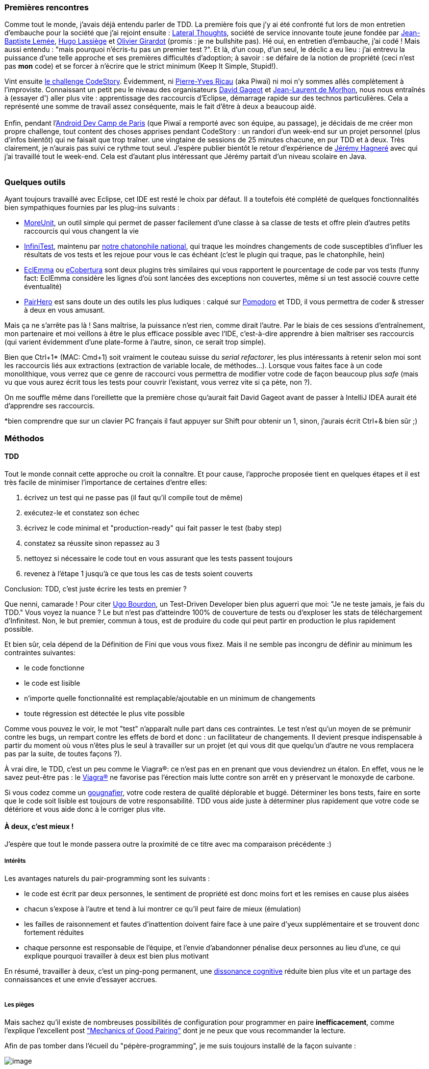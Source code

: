 Premières rencontres
~~~~~~~~~~~~~~~~~~~~

Comme tout le monde, j'avais déjà entendu parler de TDD. La première
fois que j'y ai été confronté fut lors de mon entretien d'embauche pour
la société que j'ai rejoint ensuite :
http://www.lateral-thoughts.com/[Lateral Thoughts], société de service
innovante toute jeune fondée par
https://twitter.com/#%21/jblemee[Jean-Baptiste Lemée],
https://twitter.com/#%21/hugolassiege[Hugo Lassiège] et
https://twitter.com/#%21/ogirardot[Olivier Girardot] (promis : je ne
bullshite pas). Hé oui, en entretien d'embauche, j'ai codé ! Mais aussi
entendu : "mais pourquoi n'écris-tu pas un premier test ?". Et là, d'un
coup, d'un seul, le déclic a eu lieu : j'ai entrevu la puissance d'une
telle approche et ses premières difficultés d'adoption; à savoir : se
défaire de la notion de propriété (ceci n'est pas *mon* code) et se
forcer à n'écrire que le strict minimum (Keep It Simple, Stupid!).

Vint ensuite link:/?post/2012/02/17/Anonymous-Driven-Development[le
challenge CodeStory]. Évidemment, ni
https://twitter.com/#%21/piwai[Pierre-Yves Ricau] (aka Piwaï) ni moi n'y
sommes allés complètement à l'improviste. Connaissant un petit peu le
niveau des organisateurs https://twitter.com/#%21/dgageot[David Gageot]
et https://twitter.com/#%21/morlhon[Jean-Laurent de Morlhon], nous nous
entraînés à (essayer d') aller plus vite : apprentissage des raccourcis
d'Eclipse, démarrage rapide sur des technos particulières. Cela a
représenté une somme de travail assez conséquente, mais le fait d'être à
deux a beaucoup aidé. +
 +
Enfin, pendant
l'http://www.paug.fr/evenement-android/paris-android-dev-camp-2012-projets-open-data/[Android
Dev Camp de Paris] (que Piwaï a remporté avec son équipe, au passage),
je décidais de me créer mon propre challenge, tout content des choses
apprises pendant CodeStory : un randori d'un week-end sur un projet
personnel (plus d'infos bientôt) qui ne faisait que trop traîner. une
vingtaine de sessions de 25 minutes chacune, en pur TDD et à deux. Très
clairement, je n'aurais pas suivi ce rythme tout seul. J'espère publier
bientôt le retour d'expérience de
http://www.linkedin.com/pub/j%C3%A9r%C3%A9my-hagnere/41/540/499[Jérémy
Hagneré] avec qui j'ai travaillé tout le week-end. Cela est d'autant
plus intéressant que Jérémy partait d'un niveau scolaire en Java. +
 +

Quelques outils
~~~~~~~~~~~~~~~

Ayant toujours travaillé avec Eclipse, cet IDE est resté le choix par
défaut. Il a toutefois été complété de quelques fonctionnalités bien
sympathiques fournies par les plug-ins suivants :

* http://moreunit.sourceforge.net/[MoreUnit], un outil simple qui permet
de passer facilement d'une classe à sa classe de tests et offre plein
d'autres petits raccourcis qui vous changent la vie
* http://infinitest.github.com/[InfiniTest], maintenu par
https://github.com/dgageot/kittenmash/[notre chatonphile national], qui
traque les moindres changements de code susceptibles d'influer les
résultats de vos tests et les rejoue pour vous le cas échéant (c'est le
plugin qui traque, pas le chatonphile, hein)
* http://www.eclemma.org/[EclEmma] ou
http://ecobertura.johoop.de/[eCobertura] sont deux plugins très
similaires qui vous rapportent le pourcentage de code par vos tests
(funny fact: EclEmma considère les lignes d'où sont lancées des
exceptions non couvertes, même si un test associé couvre cette
éventualité)
* http://www.happyprog.com/pairhero/[PairHero] est sans doute un des
outils les plus ludiques : calqué sur
http://en.wikipedia.org/wiki/Pomodoro_Technique[Pomodoro] et TDD, il
vous permettra de coder & stresser à deux en vous amusant.

Mais ça ne s'arrête pas là ! Sans maîtrise, la puissance n'est rien,
comme dirait l'autre. Par le biais de ces sessions d'entraînement, mon
partenaire et moi veillons à être le plus efficace possible avec l'IDE,
c'est-à-dire apprendre à bien maîtriser ses raccourcis (qui varient
évidemment d'une plate-forme à l'autre, sinon, ce serait trop simple).

Bien que Ctrl+1* (MAC: Cmd+1) soit vraiment le couteau suisse du
__serial refactorer__, les plus intéressants à retenir selon moi sont
les raccourcis liés aux extractions (extraction de variable locale, de
méthodes...). Lorsque vous faites face à un code monolithique, vous
verrez que ce genre de raccourci vous permettra de modifier votre code
de façon beaucoup plus _safe_ (mais vu que vous aurez écrit tous les
tests pour couvrir l'existant, vous verrez vite si ça pète, non ?).

On me souffle même dans l'oreillette que la première chose qu'aurait
fait David Gageot avant de passer à IntelliJ IDEA aurait été d'apprendre
ses raccourcis.

*bien comprendre que sur un clavier PC français il faut appuyer sur
Shift pour obtenir un 1, sinon, j'aurais écrit Ctrl+& bien sûr ;)

Méthodos
~~~~~~~~

TDD
^^^

Tout le monde connait cette approche ou croit la connaître. Et pour
cause, l'approche proposée tient en quelques étapes et il est très
facile de minimiser l'importance de certaines d'entre elles:

1.  écrivez un test qui ne passe pas (il faut qu'il compile tout de
même)
2.  exécutez-le et constatez son échec
3.  écrivez le code minimal et "production-ready" qui fait passer le
test (baby step)
4.  constatez sa réussite sinon repassez au 3
5.  nettoyez si nécessaire le code tout en vous assurant que les tests
passent toujours  
6.  revenez à l'étape 1 jusqu'à ce que tous les cas de tests soient
couverts

Conclusion: TDD, c'est juste écrire les tests en premier ?

Que nenni, camarade ! Pour citer https://twitter.com/#%21/ugobourdon[Ugo
Bourdon], un Test-Driven Developer bien plus aguerri que moi: "Je ne
teste jamais, je fais du TDD." Vous voyez la nuance ? Le but n'est pas
d'atteindre 100% de couverture de tests ou d'exploser les stats de
téléchargement d'Infinitest. Non, le but premier, commun à tous, est de
produire du code qui peut partir en production le plus rapidement
possible.

Et bien sûr, cela dépend de la Définition de Fini que vous vous fixez.
Mais il ne semble pas incongru de définir au minimum les contraintes
suivantes:

* le code fonctionne
* le code est lisible
* n'importe quelle fonctionnalité est remplaçable/ajoutable en un
minimum de changements
* toute régression est détectée le plus vite possible

Comme vous pouvez le voir, le mot "test" n'apparaît nulle part dans ces
contraintes. Le test n'est qu'un moyen de se prémunir contre les bugs,
un rempart contre les effets de bord et donc : un facilitateur de
changements. Il devient presque indispensable à partir du moment où vous
n'êtes plus le seul à travailler sur un projet (et qui vous dit que
quelqu'un d'autre ne vous remplacera pas par la suite, de toutes façons
?).

À vrai dire, le TDD, c'est un peu comme le Viagra®: ce n'est pas en en
prenant que vous deviendrez un étalon. En effet, vous ne le savez
peut-être pas : le http://fr.wikipedia.org/wiki/Viagra[Viagra®] ne
favorise pas l'érection mais lutte contre son arrêt en y préservant le
monoxyde de carbone.

Si vous codez comme un
http://fr.wiktionary.org/wiki/gougnafier[gougnafier], votre code restera
de qualité déplorable et buggé. Déterminer les bons tests, faire en
sorte que le code soit lisible est toujours de votre responsabilité. TDD
vous aide juste à déterminer plus rapidement que votre code se détériore
et vous aide donc à le corriger plus vite.

À deux, c'est mieux !
^^^^^^^^^^^^^^^^^^^^^

J'espère que tout le monde passera outre la proximité de ce titre avec
ma comparaison précédente :)

Intérêts
++++++++

Les avantages naturels du pair-programming sont les suivants :

* le code est écrit par deux personnes, le sentiment de propriété est
donc moins fort et les remises en cause plus aisées
* chacun s'expose à l'autre et tend à lui montrer ce qu'il peut faire de
mieux (émulation)
* les failles de raisonnement et fautes d'inattention doivent faire face
à une paire d'yeux supplémentaire et se trouvent donc fortement réduites
* chaque personne est responsable de l'équipe, et l'envie d'abandonner
pénalise deux personnes au lieu d'une, ce qui explique pourquoi
travailler à deux est bien plus motivant

En résumé, travailler à deux, c'est un ping-pong permanent, une
http://fr.wikipedia.org/wiki/Dissonance_cognitive[dissonance cognitive]
réduite bien plus vite et un partage des connaissances et une envie
d'essayer accrues. +
 +

Les pièges
++++++++++

Mais sachez qu'il existe de nombreuses possibilités de configuration
pour programmer en paire **inefficacement**, comme l'explique
l'excellent post
http://www.nomachetejuggling.com/2011/08/25/mechanics-of-good-pairing/["Mechanics
of Good Pairing"] dont je ne peux que vous recommander la lecture.

Afin de pas tomber dans l'écueil du "pépère-programming", je me suis
toujours installé de la façon suivante :

image:http://www.nomachetejuggling.com/files/level4.png[image]

Dans cette configuration, il n'existe qu'une seule machine (+ 1 machine
commune pour les recherches) avec affichage en miroir sur deux écrans,
un clavier et une souris chacun. Chacun est donc installé comme s'il
était seul et peut donc intervenir à tout moment (plus d'effets "bras
croisés" donc). Les deux personnes restent maîtres en même temps d'un
seul et même code. +
 +
Si vous êtes joueur, je vous conseille de pimenter l'exercice avec
PairHero. Le workflow décrit précédemment devient : +
 +

1.  le codeur A écrit un test qui ne passe pas
2.  PairHero donne la main au codeur B qui écrit le code qui fait passer
le test (+10 points!)
3.  le codeur refactore le code si besoin (+2 par refactor!)
4.  le codeur B écrit un nouveau test qui ne passe pas
5.  PairHero donne la main au codeur A qui écrit le code suffisant pour
que le test passe (+10 points!)
6.  le codeur refactore le code si besoin
7.  retour à l'étape 1 et ainsi de suite pendant 25 minutes

Sympathique, n'est-ce pas ?

To be continued
~~~~~~~~~~~~~~~

J'ai eu l'occasion de discuter sur ce sujet avec mon responsable en
mission qui était vraiment très réfractaire à ce genre de pratiques. Il
avait en fait l'image d'un pair-programming qui n'en est pas un (voir
les niveaux < 2 de
http://www.nomachetejuggling.com/2011/08/25/mechanics-of-good-pairing/[l'article
cité plus haut]).

Néanmoins, avec mon enthousiasme non dissimulé et en faisant
l'association TDD <-> pair-programming, j'ai réussi à le convaincre
d'essayer dans notre équipe de projet dès la semaine prochaine. Dans le
même temps, j'animerais un petit atelier sur un Kata classique afin de
mettre mes coéquipiers à l'épreuve, et je l'espère, convaincre les
réfractaires (s'il y en a).

Ce sera donc ma première expérience de pair-programming avec des
personnes que je connais peu.

Donc non, le pair-programming/TDD en entreprise n'est pas mort !

Stay tuned et banzai !
